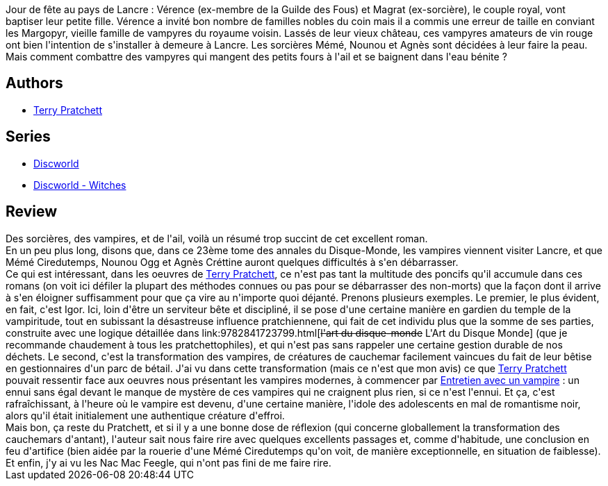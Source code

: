 :jbake-type: post
:jbake-status: published
:jbake-title: Carpe Jugulum
:jbake-tags:  combat, rayon-imaginaire, religion, vampires, âme,_année_2009,_mois_juin,_note_5,fantasy,read
:jbake-date: 2009-06-15
:jbake-depth: ../../
:jbake-uri: goodreads/books/9782266194044.adoc
:jbake-bigImage: https://i.gr-assets.com/images/S/compressed.photo.goodreads.com/books/1333966670l/6520990._SX98_.jpg
:jbake-smallImage: https://i.gr-assets.com/images/S/compressed.photo.goodreads.com/books/1333966670l/6520990._SX50_.jpg
:jbake-source: https://www.goodreads.com/book/show/6520990
:jbake-style: goodreads goodreads-book

++++
<div class="book-description">
Jour de fête au pays de Lancre : Vérence (ex-membre de la Guilde des Fous) et Magrat (ex-sorcière), le couple royal, vont baptiser leur petite fille. Vérence a invité bon nombre de familles nobles du coin mais il a commis une erreur de taille en conviant les Margopyr, vieille famille de vampyres du royaume voisin. Lassés de leur vieux château, ces vampyres amateurs de vin rouge ont bien l'intention de s'installer à demeure à Lancre. Les sorcières Mémé, Nounou et Agnès sont décidées à leur faire la peau. Mais comment combattre des vampyres qui mangent des petits fours à l'ail et se baignent dans l'eau bénite ?
</div>
++++


## Authors
* link:../authors/1654.html[Terry Pratchett]

## Series
* link:../series/Discworld.html[Discworld]
* link:../series/Discworld_-_Witches.html[Discworld - Witches]

## Review

++++
Des sorcières, des vampires, et de l'ail, voilà un résumé trop succint de cet excellent roman.<br/>En un peu plus long, disons que, dans ce 23ème tome des annales du Disque-Monde, les vampires viennent visiter Lancre, et que Mémé Ciredutemps, Nounou Ogg et Agnès Créttine auront quelques difficultés à s'en débarrasser.<br/>Ce qui est intéressant, dans les oeuvres de <a class="DirectAuthorReference destination_Author" href="../authors/1654.html">Terry Pratchett</a>, ce n'est pas tant la multitude des poncifs qu'il accumule dans ces romans (on voit ici défiler la plupart des méthodes connues ou pas pour se débarrasser des non-morts) que la façon dont il arrive à s'en éloigner suffisamment pour que ça vire au n'importe quoi déjanté. Prenons plusieurs exemples. Le premier, le plus évident, en fait, c'est Igor. Ici, loin d'être un serviteur bête et discipliné, il se pose d'une certaine manière en gardien du temple de la vampiritude, tout en subissant la désastreuse influence pratchiennene, qui fait de cet individu plus que la somme de ses parties, construite avec une logique détaillée dans link:9782841723799.html[<strike>l'art du disque-monde</strike> L'Art du Disque Monde] (que je recommande chaudement à tous les pratchettophiles), et qui n'est pas sans rappeler une certaine gestion durable de nos déchets. Le second, c'est la transformation des vampires, de créatures de cauchemar facilement vaincues du fait de leur bêtise en gestionnaires d'un parc de bétail. J'ai vu dans cette transformation (mais ce n'est que mon avis) ce que <a class="DirectAuthorReference destination_Author" href="../authors/1654.html">Terry Pratchett</a> pouvait ressentir face aux oeuvres nous présentant les vampires modernes, à commencer par <a class="DirectBookReference destination_Book" href="9782265079625.html">Entretien avec un vampire</a> : un ennui sans égal devant le manque de mystère de ces vampires qui ne craignent plus rien, si ce n'est l'ennui. Et ça, c'est rafraîchissant, à l'heure où le vampire est devenu, d'une certaine manière, l'idole des adolescents en mal de romantisme noir, alors qu'il était initialement une authentique créature d'effroi.<br/>Mais bon, ça reste du Pratchett, et si il y a une bonne dose de réflexion (qui concerne globallement la transformation des cauchemars d'antant), l'auteur sait nous faire rire avec quelques excellents passages et, comme d'habitude, une conclusion en feu d'artifice (bien aidée par la rouerie d'une Mémé Ciredutemps qu'on voit, de manière exceptionnelle, en situation de faiblesse). Et enfin, j'y ai vu les Nac Mac Feegle, qui n'ont pas fini de me faire rire.
++++